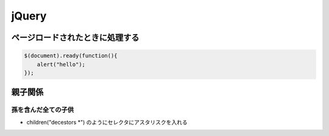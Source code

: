 =============
jQuery
=============


ページロードされたときに処理する
===================================

.. code-block:: javascript

    $(document).ready(function(){
        alert("hello");
    });

親子関係
====================

孫を含んだ全ての子供
---------------------------

- children("decestors \*") のようにセレクタにアスタリスクを入れる

